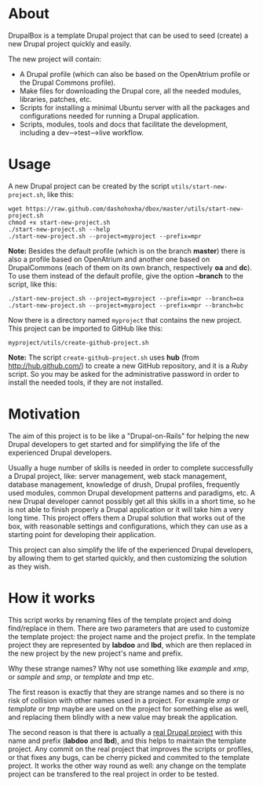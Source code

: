 
* About

  DrupalBox is a template Drupal project that can be used to seed
  (create) a new Drupal project quickly and easily.

  The new project will contain:
  - A Drupal profile (which can also be based on the OpenAtrium
    profile or the Drupal Commons profile).
  - Make files for downloading the Drupal core, all the needed
    modules, libraries, patches, etc.
  - Scripts for installing a minimal Ubuntu server with all the
    packages and configurations needed for running a Drupal
    application.
  - Scripts, modules, tools and docs that facilitate the development,
    including a dev-->test-->live workflow.


* Usage

  A new Drupal project can be created by the script
  =utils/start-new-project.sh=, like this:
  #+BEGIN_EXAMPLE
  wget https://raw.github.com/dashohoxha/dbox/master/utils/start-new-project.sh
  chmod +x start-new-project.sh
  ./start-new-project.sh --help
  ./start-new-project.sh --project=myproject --prefix=mpr
  #+END_EXAMPLE

  *Note:* Besides the default profile (which is on the branch
  *master*) there is also a profile based on OpenAtrium and another
  one based on DrupalCommons (each of them on its own branch,
  respectively *oa* and *dc*).  To use them instead of the default
  profile, give the option *--branch* to the script, like this:
  #+BEGIN_EXAMPLE
  ./start-new-project.sh --project=myproject --prefix=mpr --branch=oa
  ./start-new-project.sh --project=myproject --prefix=mpr --branch=bc
  #+END_EXAMPLE

  Now there is a directory named ~myproject~ that contains the new
  project. This project can be imported to GitHub like this:
  #+BEGIN_EXAMPLE
  myproject/utils/create-github-project.sh
  #+END_EXAMPLE

  *Note:* The script ~create-github-project.sh~ uses *hub* (from
  http://hub.github.com/) to create a new GitHub repository, and it is
  a /Ruby/ script. So you may be asked for the administrative password
  in order to install the needed tools, if they are not installed.


* Motivation

  The aim of this project is to be like a "Drupal-on-Rails" for
  helping the new Drupal developers to get started and for simplifying
  the life of the experienced Drupal developers.

  Usually a huge number of skills is needed in order to complete
  successfully a Drupal project, like: server management, web stack
  management, database management, knowledge of drush, Drupal
  profiles, frequently used modules, common Drupal development
  patterns and paradigms, etc. A new Drupal developer cannot possibly
  get all this skills in a short time, so he is not able to finish
  properly a Drupal application or it will take him a very long
  time. This project offers them a Drupal solution that works out of
  the box, with reasonable settings and configurations, which they can
  use as a starting point for developing their application.

  This project can also simplify the life of the experienced Drupal
  developers, by allowing them to get started quickly, and then
  customizing the solution as they wish.


* How it works

  This script works by renaming files of the template project and
  doing find/replace in them. There are two parameters that are used
  to customize the template project: the project name and the project
  prefix. In the template project they are represented by *labdoo* and
  *lbd*, which are then replaced in the new project by the new
  project's name and prefix.

  Why these strange names? Why not use something like /example/ and
  /xmp/, or /sample/ and /smp/, or /template/ and /tmp/ etc.

  The first reason is exactly that they are strange names and so there
  is no risk of collision with other names used in a project. For
  example /xmp/ or /template/ or /tmp/ maybe are used on the project
  for something else as well, and replacing them blindly with a new
  value may break the application.

  The second reason is that there is actually a [[https://github.com/Labdoo/Labdoo-2.0][real Drupal project]]
  with this name and prefix (*labdoo* and *lbd*), and this helps to
  maintain the template project. Any commit on the real project that
  improves the scripts or profiles, or that fixes any bugs, can be
  cherry picked and commited to the template project. It works the
  other way round as well: any change on the template project can be
  transfered to the real project in order to be tested.
